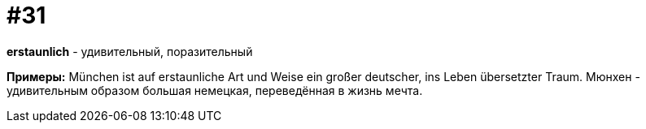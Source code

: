 [#16_031]
= #31

*erstaunlich* - удивительный, поразительный

*Примеры:*
München ist auf erstaunliche Art und Weise ein großer deutscher, ins Leben übersetzter Traum.
Мюнхен - удивительным образом большая немецкая, переведённая в жизнь мечта.
